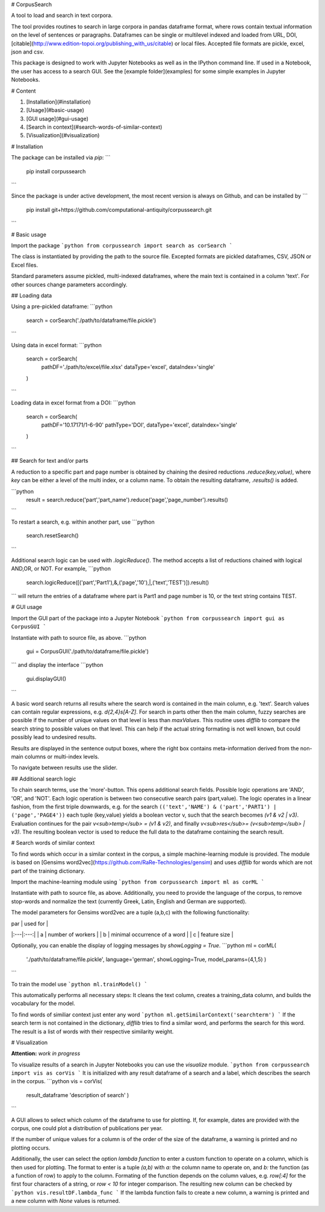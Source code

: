 # CorpusSearch

A tool to load and search in text corpora.

The tool provides routines to search in large corpora in pandas dataframe format, where rows contain textual information on the level of sentences or paragraphs.
Dataframes can be single or multilevel indexed and loaded from URL, DOI, [citable](http://www.edition-topoi.org/publishing_with_us/citable) or local files. Accepted file formats are pickle, excel, json and csv.

This package is designed to work with Jupyter Notebooks as well as in the IPython command line. If used in a Notebook, the user has access to a search GUI. See the [example folder](examples) for some simple examples in Jupyter Notebooks.  

# Content

1. [Installation](#installation)
2. [Usage](#basic-usage)
3. [GUI usage](#gui-usage)
4. [Search in context](#search-words-of-similar-context)
5. [Visualization](#visualization)


# Installation

The package can be installed via `pip`:
```
  pip install corpussearch
```

Since the package is under active development, the most recent version is always on Github, and can be installed by
```
  pip install git+https://github.com/computational-antiquity/corpussearch.git
```

# Basic usage

Import the package
```python
from corpussearch import search as corSearch
```

The class is instantiated by providing the path to the source file. Excepted
formats are pickled dataframes, CSV, JSON or Excel files.

Standard parameters assume pickled, multi-indexed dataframes, where the main text
is contained in a column 'text'. For other sources change parameters accordingly.

## Loading data

Using a pre-pickled dataframe:
```python
  search = corSearch('./path/to/dataframe/file.pickle')
```

Using data in excel format:
```python
  search = corSearch(
      pathDF='./path/to/excel/file.xlsx'
      dataType='excel',
      dataIndex='single'
  )
```

Loading data in excel format from a DOI:
```python
  search = corSearch(
      pathDF='10.17171/1-6-90'
      pathType='DOI',
      dataType='excel',
      dataIndex='single'
  )
```

## Search for text and/or parts

A reduction to a specific part and page number is obtained by chaining the desired
reductions `.reduce(key,value)`, where `key` can be either a level of the multi index, or a column name. To obtain the resulting dataframe, `.results()` is added.

```python
  result = search.reduce('part','part_name').reduce('page','page_number').results()
```

To restart a search, e.g. within another part, use
```python
  search.resetSearch()
```

Additional search logic can be used with `.logicReduce()`. The method accepts a
list of reductions chained with logical AND,OR, or NOT. For example,
```python
  search.logicReduce([('part','Part1'),&,('page','10'),|,('text','TEST')]).result()
```
will return the entries of a dataframe where part is Part1 and page number is 10, or the text string contains TEST.

# GUI usage

Import the GUI part of the package into a Jupyter Notebook
```python
from corpussearch import gui as CorpusGUI
```

Instantiate with path to source file, as above.
```python
  gui = CorpusGUI('./path/to/dataframe/file.pickle')
```
and display the interface
```python
  gui.displayGUI()
```

A basic word search returns all results where the search word is contained in the main column, e.g. 'text'. Search values can contain regular expressions, e.g. `\d{2,4}\s[A-Z]`.
For search in parts other then the main column, fuzzy searches are possible if the number of unique values on that level is less than `maxValues`. This routine uses `difflib` to compare the search string to possible values on that level. This can help if the actual string formating is not well known, but could possibly lead to undesired results.

Results are displayed in the sentence output boxes, where the right box contains meta-information derived from the non-main columns or multi-index levels.

To navigate between results use the slider.

## Additional search logic

To chain search terms, use the 'more'-button. This opens additional search fields.
Possible logic operations are 'AND', 'OR', and 'NOT'. Each logic operation is between
two consecutive search pairs (part,value). The logic operates in a linear fashion, from the first triple downwards, e.g. for the search ``(('text','NAME') & ('part','PART1') | ('page','PAGE4'))`` each tuple (key,value) yields a boolean vector v, such that the search becomes `(v1 & v2 | v3)`. Evaluation continues for the pair `v<sub>temp</sub> = (v1 & v2)`, and finally `v<sub>res</sub>= (v<sub>temp</sub> | v3)`. The resulting boolean vector is used to reduce the full data to the dataframe containing the search result.

# Search words of similar context

To find words which occur in a similar context in the corpus, a simple machine-learning module is provided. The module is based on [Gensims word2vec](https://github.com/RaRe-Technologies/gensim) and uses `difflib` for words
which are not part of the training dictionary.

Import the machine-learning module using
```python
from corpussearch import ml as corML
```

Instantiate with path to source file, as above. Additionally, you need to provide the language of the corpus, to remove stop-words and normalize the text (currently Greek, Latin, English and German are supported).

The model parameters for Gensims word2vec are a tuple (a,b,c) with the following functionality:

| par | used for |
|:---|:---:|
| a | number of workers |
| b | minimal occurrence of a word |
| c | feature size |


Optionally, you can enable the display of logging messages by `showLogging = True`.
```python
ml = corML(
        './path/to/dataframe/file.pickle',
        language='german',
        showLogging=True,
        model_params=(4,1,5)
        )
```

To train the model use
```python
ml.trainModel()
```

This automatically performs all necessary steps: It cleans the text column, creates a training_data column, and builds the vocabulary for the model.

To find words of similiar context just enter any word
```python
ml.getSimilarContext('searchterm')
```
If the search term is not contained in the dictionary, `difflib` tries to find a similar word, and performs the search for this word. The result is a list of words with their respective similarity weight.

# Visualization

**Attention:** *work in progress*

To visualize results of a search in Jupyter Notebooks you can use the `visualize` module.
```python
from corpussearch import vis as corVis
```
It is initialized with any result dataframe of a search and a label, which describes the search in the corpus.
```python
vis = corVis(
        result_dataframe
        'description of search'
        )
```

A GUI allows to select which column of the dataframe to use for plotting. If, for example, dates are provided with the corpus, one could plot a distribution of publications per year.

If the number of unique values for a column is of the order of the size of the dataframe, a warning is printed and no plotting occurs.

Additionally, the user can select the option `lambda function` to enter a custom function to operate on a column, which is then used for plotting. The format to enter is a tuple `(a,b)` with `a:` the column name to operate on, and `b:` the function (as a function of row) to apply to the column. Formating of the function depends on the column values, e.g. `row[:4]` for the first four characters of a string, or `row < 10` for integer comparison. The resulting new column can be checked by
```python
vis.resultDF.lambda_func
```
If the lambda function fails to create a new column, a warning is printed and a new column with `None` values is returned.


